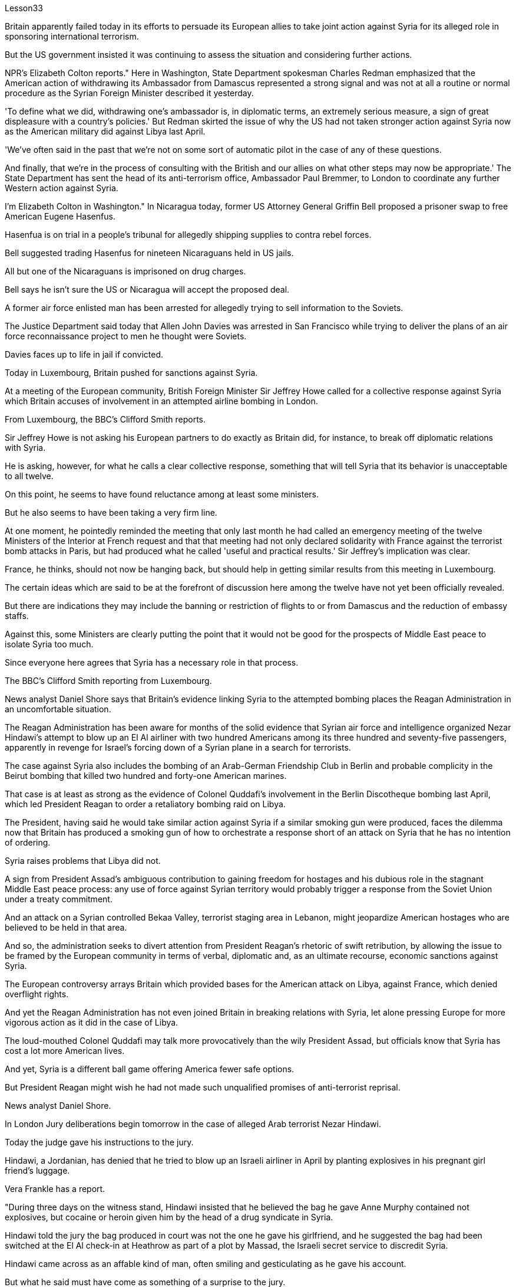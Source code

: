 Lesson33


Britain apparently failed today in its efforts to persuade its European allies to take joint action against Syria for its alleged role in sponsoring international terrorism.  +

But the US government insisted it was continuing to assess the situation and considering further actions.  +

NPR's Elizabeth Colton reports." Here in Washington, State Department spokesman Charles Redman emphasized that the American action of withdrawing its Ambassador from Damascus represented a strong signal and was not at all a routine or normal procedure as the Syrian Foreign Minister described it yesterday.  +

'To define what we did, withdrawing one's ambassador is, in diplomatic terms, an extremely serious measure, a sign of great displeasure with a country's policies.' But Redman skirted the issue of why the US had not taken stronger action against Syria now as the American military did against Libya last April.  +

'We've often said in the past that we're not on some sort of automatic pilot in the case of any of these questions.  +

And finally, that we're in the process of consulting with the British and our allies on what other steps may now be appropriate.' The State Department has sent the head of its anti-terrorism office, Ambassador Paul Bremmer, to London to coordinate any further Western action against Syria.  +

I'm Elizabeth Colton in Washington." In Nicaragua today, former US Attorney General Griffin Bell proposed a prisoner swap to free American Eugene Hasenfus.  +

Hasenfua is on trial in a people's tribunal for allegedly shipping supplies to contra rebel forces.  +

Bell suggested trading Hasenfus for nineteen Nicaraguans held in US jails.  +

All but one of the Nicaraguans is imprisoned on drug charges.  +

Bell says he isn't sure the US or Nicaragua will accept the proposed deal.  +

A former air force enlisted man has been arrested for allegedly trying to sell information to the Soviets.  +

The Justice Department said today that Allen John Davies was arrested in San Francisco while trying to deliver the plans of an air force reconnaissance project to men he thought were Soviets.  +

Davies faces up to life in jail if convicted.  +

Today in Luxembourg, Britain pushed for sanctions against Syria.  +

At a meeting of the European community, British Foreign Minister Sir Jeffrey Howe called for a collective response against Syria which Britain accuses of involvement in an attempted airline
bombing in London.  +

From Luxembourg, the BBC's Clifford Smith reports.  +

Sir Jeffrey Howe is not asking his European partners to do exactly as Britain did, for instance, to break off diplomatic relations with Syria.  +

He is asking, however, for what he calls a clear collective response, something that will tell Syria that its behavior is unacceptable to all twelve.  +

On this point, he seems to have found reluctance among at least some ministers.  +

But he also seems to have been taking a very firm line.  +

At one moment, he pointedly reminded the meeting that only last month he had called an emergency meeting of the twelve Ministers of the Interior at French request and that that meeting had not only declared solidarity with France against the terrorist bomb attacks in Paris, but had produced what he called 'useful and practical results.' Sir Jeffrey's implication was clear.  +

France, he thinks, should not now be hanging back, but should help in getting similar results from this meeting in Luxembourg.  +

The certain ideas which are said to be at the forefront of discussion here among the twelve have not yet been officially revealed.  +

But there are indications they may include the banning or restriction of flights to or from Damascus and the reduction of embassy staffs.  +

Against this, some Ministers are clearly putting the point that it would not be good for the prospects of Middle East peace to isolate Syria too much.  +

Since everyone here agrees that Syria has a necessary role in that process.  +

The BBC's Clifford Smith reporting from Luxembourg.  +

News analyst Daniel Shore says that Britain's evidence linking Syria to the attempted bombing places the Reagan Administration in an uncomfortable situation.  +

The Reagan Administration has been aware for months of the solid evidence that Syrian air force and intelligence organized Nezar Hindawi's attempt to blow up an El Al airliner with two hundred Americans among its three hundred and seventy-five passengers, apparently in revenge for Israel's forcing down of a Syrian plane in a search for terrorists.  +

The case against Syria also includes the bombing of an Arab-German Friendship Club in Berlin and probable complicity in the Beirut bombing that killed two hundred and forty-one American marines.  +

That case is at least as strong as the evidence of Colonel Quddafi's involvement in the Berlin Discotheque bombing last April, which led President Reagan to order a retaliatory bombing raid on Libya.  +

The President, having said he would take similar action against Syria if a similar smoking gun were produced, faces the dilemma now that Britain has produced a smoking gun of how to orchestrate a response short of an attack on Syria that he has no intention of ordering.  +

Syria raises problems that Libya did not.  +

A sign from President Assad's ambiguous contribution to gaining freedom for hostages and his dubious role in the stagnant Middle East peace process: any use of force against Syrian territory would probably trigger a response from the Soviet Union under a treaty commitment.  +

And an attack on a Syrian controlled Bekaa Valley, terrorist staging area in Lebanon, might jeopardize American hostages who are believed to be held in that area.  +

And so, the administration seeks to divert attention from President Reagan's rhetoric of swift retribution, by allowing the issue to be framed by the European community in terms of verbal, diplomatic and, as an ultimate recourse, economic sanctions against Syria.  +

The European controversy arrays Britain which provided bases for the American attack on Libya, against France,
which denied overflight rights.  +

And yet the Reagan Administration has not even joined Britain in breaking relations with Syria, let alone pressing Europe for more vigorous action as it did in the case of Libya.  +

The loud-mouthed Colonel Quddafi may talk more provocatively than the wily President Assad, but officials know that Syria has cost a lot more American lives.  +

And yet, Syria is a different ball game offering America fewer safe options.  +

But President Reagan might wish he had not made such unqualified promises of anti-terrorist reprisal.  +

News analyst Daniel Shore.  +

In London Jury deliberations begin tomorrow in the case of alleged Arab terrorist Nezar Hindawi.  +

Today the judge gave his instructions to the jury.  +

Hindawi, a Jordanian, has denied that he tried to blow up an Israeli airliner in April by planting explosives in his pregnant girl friend's luggage.  +

Vera Frankle has a report.  +

"During three days on the witness stand, Hindawi insisted that he believed the bag he gave Anne Murphy contained not explosives, but cocaine or heroin given him by the head of a drug syndicate in Syria.  +

Hindawi told the jury the bag produced in court was not the one he gave his girlfriend, and he suggested the bag had been switched at the El Al check-in at Heathrow as part of a plot by Massad, the Israeli secret service to discredit Syria.  +

Hindawi came across as an affable kind of man, often smiling and gesticulating as he gave his account.  +

But what he said must have come as something of a surprise to the jury.  +

They'd been told by the prosecution on the opening day of the trial that Hindawi had confessed to police that he'd come to London specifically to blow up the El Al plane on the instructions of senior intelligence officers he'd met in Damascus.  +

In court, Hindawi said the confession was a fabrication.  +

But the prosecution urged the jurors to look at the facts, and not to let any possible political repercussions of the case cloud their judgment.  +

Hindawi carried a Syrian passport of a kind usually reserved for government officials.  +

It was in a false name.  +

He traveled to London from Damascus with a Syrian Arab airlines crew and planned to return to Syria with them hours after parting from Anne Murphy at Heathrow.  +

He'd gone to the Syrian Embassy in London and met the Ambassador as soon as he heard the bomb had been found.  +

Hindawi didn't dispute any of these facts, but he stuck firmly to the drug story.  +

It didn't appear to cut much ice with the judge, however.  +

In his summation, he drew the jury's attention to a list of names of contacts allegedly drawn up by Hindawi in custody.  +

Among them was that of General Mohammed Alcooly, head of Syrian Air Force Intelligence who's described by sources in London as President Assad's closest advisor and head of Syria's National Security Council.  +

How, the judge asked the jury, did those names get on that piece of paper? No doubt about it, that's his handwriting.  +

The judge recalled the prosecution's point that if the El Al jumbo had blown up in mid-air, there would have been no evidence of Syrian involvement, or Hindawi's involvement either.  +

It might have all worked out smoothly if Hindawi hadn't panicked when the explosives were found and fled to the Syrian Embassy.  +

He would have been back in Syria within hours.  +

The judge urged the jury not to rush their decision.  +

Clearly, if the jury returns a verdict of 'guilty,' the British government will have to provide a speedy answer to the question that's been on
many minds throughout the three-week trial; what to do about Syria.  +

Strong diplomatic action will be inevitable, because as one British commentator put it, 'Syria will stand more conclusively convicted of terrorism than Colonel Quddafi has ever been.' For National Public Radio, I'm Vera Frankle in London."



今天，英国未能说服其欧洲盟友针对叙利亚涉嫌支持国际恐怖主义采取联合行动。但美国政府坚称正在继续评估局势并考虑采取进一步行动。美国国家公共广播电台的伊丽莎白·科尔顿报道。“在华盛顿，美国国务院发言人查尔斯·雷德曼强调，美国从大马士革撤回大使的行动代表了一个强烈的信号，根本不像叙利亚外长昨天所描述的那样是例行程序或正常程序。”定义我们所做的事情，从外交角度来说，撤回大使是一项极其严重的措施，是对一个国家的政策非常不满的表现。”但雷德曼回避了为什么美国现在没有像去年四月美国军方对利比亚采取的那样对叙利亚采取更强有力的行动。 “任何这些问题。最后，我们正在与英国和我们的盟友协商现在可能采取的其他适当措施。”美国国务院已派反恐办公室主任保罗·布雷默大使前往伦敦，协调西方针对叙利亚采取的进一步行动。我是华盛顿的伊丽莎白·科尔顿。今天在尼加拉瓜，美国前司法部长格里芬·贝尔提议进行囚犯交换，以释放美国人尤金·哈森福斯。哈森富阿因涉嫌向反叛军运送物资而在人民法庭接受审判。贝尔建议用哈森福斯交换被关押在美国监狱的十九名尼加拉瓜人。除一名尼加拉瓜人外，其他人均因毒品指控入狱。贝尔表示，他不确定美国或尼加拉瓜是否会接受拟议的协议。 一名前空军士兵因涉嫌试图向苏联出售信息而被捕。美国司法部今天表示，艾伦·约翰·戴维斯 (Allen John Davies) 在旧金山被捕，当时他试图向他认为是苏联人的人提供空军侦察项目的计划。如果罪名成立，戴维斯将面临终身监禁。今天在卢森堡，英国推动对叙利亚实施制裁。在欧洲共同体的一次会议上，英国外交大臣杰弗里·豪爵士呼吁对叙利亚采取集体反应，英国指责叙利亚参与了伦敦未遂的航空爆炸事件。英国广播公司 (BBC) 的克利福德·史密斯 (Clifford Smith) 在卢森堡报道。杰弗里·豪爵士并没有要求他的欧洲伙伴完全像英国那样，例如断绝与叙利亚的外交关系。然而，他要求做出他所谓的明确的集体反应，这将告诉叙利亚，其行为是所有十二国都无法接受的。在这一点上，他似乎发现至少有一些部长不太情愿。但他似乎也采取了非常坚定的立场。有一次，他尖锐地提醒会议，就在上个月，他才应法国的要求召开了十二位内政部长的紧急会议，这次会议不仅宣布声援法国反对巴黎恐怖爆炸袭击事件，而且产生了他所说的“有用且实际的结果”。杰弗里爵士的含义很明确。他认为，法国现在不应该犹豫不决，而应该帮助卢森堡这次会议取得类似的结果。据说这十二个人中处于讨论前沿的某些想法尚未正式透露。 但有迹象表明，这些措施可能包括禁止或限制往返大马士革的航班以及减少大使馆工作人员。对此，一些部长明确指出，过度孤立叙利亚不利于中东和平前景。因为这里的每个人都同意叙利亚在这一进程中发挥必要的作用。英国广播公司 (BBC) 克利福德·史密斯 (Clifford Smith) 来自卢森堡的报道。新闻分析师丹尼尔·肖尔表示，英国将叙利亚与未遂爆炸事件联系起来的证据让里根政府陷入了尴尬的境地。几个月来，里根政府一直知道有确凿的证据表明，叙利亚空军和情报部门组织内扎尔·欣达维 (Nezar Hindawi) 试图炸毁一架以色列航空公司客机，机上 375 名乘客中有 200 名美国人，显然是为了报复以色列强行击落飞机。一架叙利亚飞机正在搜寻恐怖分子。针对叙利亚的案件还包括柏林阿拉伯-德国友谊俱乐部的爆炸事件，以及可能参与造成 241 名美国海军陆战队员死亡的贝鲁特爆炸事件的同谋。该案至少与去年四月库扎菲上校参与柏林迪斯科舞厅爆炸事件的证据一样有力，这导致里根总统下令对利比亚进行报复性轰炸。总统曾表示，如果制造出类似的确凿证据，他将对叙利亚采取类似的行动，但现在英国已经制造出了确凿的证据，他面临着一个困境，即如何在不攻击叙利亚的情况下策划回应，而他无意下令攻击叙利亚。叙利亚提出了利比亚没有提出的问题。 阿萨德总统对人质获释做出的模糊贡献以及他在停滞不前的中东和平进程中扮演的可疑角色表明：对叙利亚领土使用任何武力都可能引发苏联根据条约承诺作出反应。对叙利亚控制的贝卡谷地（黎巴嫩的恐怖分子集结地）的袭击可能会危及据信被关押在该地区的美国人质。因此，美国政府试图转移人们对里根总统迅速报复言论的注意力，允许欧洲社会对叙利亚进行口头、外交以及作为最终手段的经济制裁来解决这个问题。欧洲的争议让英国为美国袭击利比亚提供了基地，而法国则拒绝拥有飞越权。然而，里根政府甚至没有与英国一起断绝与叙利亚的关系，更不用说像在利比亚问题上那样敦促欧洲采取更积极的行动了。大声喧哗的库扎菲上校的言论可能比狡猾的阿萨德总统更具挑衅性，但官员们知道，叙利亚造成的美国人伤亡要多得多。然而，叙利亚是一场不同的比赛，为美国提供的安全选择较少。但里根总统可能希望他没有做出如此无条件的反恐报复承诺。新闻分析师丹尼尔·肖尔。伦敦陪审团将于明天开始审议阿拉伯恐怖分子内扎尔·欣达维 (Nezar Hindawi) 案件。今天法官向陪审团发出了指示。约旦人欣达维否认自己四月份曾在怀孕女友的行李中放置炸药，试图炸毁一架以色列客机。维拉·弗兰克尔有一份报告。 “在证人席上的三天里，辛达维坚称他相信他给安妮·墨菲的袋子里没有炸药，而是叙利亚一个贩毒集团头目给他的可卡因或海洛因。辛达维告诉陪审团，法庭上出示的袋子是不是他送给女朋友的那个，他暗示这个包是在希思罗机场办理登机手续时被调换的，这是以色列特勤局马萨德阴谋的一部分，目的是抹黑叙利亚。辛达维给人的印象是一位和蔼可亲的人，在陈述自己的情况时经常微笑着并打手势。但他所说的话一定让陪审团感到惊讶。在审判开始当天，检方告诉他们，辛达维已向警方承认，他辛达维按照他在大马士革会见的高级情报官员的指示，专门来到伦敦炸毁以色列航空公司的飞机。欣达维在法庭上表示，这一供词是捏造的。但检方敦促陪审员审视事实，并且不要让该案任何可能的政治影响影响他们的判断。辛达维持有一本通常为政府官员保留的叙利亚护照。这是用假名。他与叙利亚阿拉伯航空公司的机组人员一起从大马士革飞往伦敦，并计划在希思罗机场与安妮·墨菲分手几小时后与他们一起返回叙利亚。当他听说炸弹被发现后，他立即前往叙利亚驻伦敦大使馆并会见了大使。辛达维没有对这些事实提出异议，但他坚定地坚持毒品的故事。然而，这似乎并没有与法官产生太大的分歧。在总结中，他提请陪审团注意一份据称由辛达维在押期间起草的联系人名单。 其中包括叙利亚空军情报局局长穆罕默德·阿尔库利将军，伦敦消息人士称他是阿萨德总统最亲密的顾问兼叙利亚国家安全委员会主席。法官问陪审团，这些名字是怎么写到那张纸上的？毫无疑问，那是他的笔迹。法官回顾了检方的观点，即如果埃尔阿尔巨型飞机在半空中爆炸，就不会有叙利亚参与的证据，也不会有辛达维参与的证据。如果辛达维没有在爆炸物被发现时惊慌失措并逃往叙利亚大使馆，事情可能会顺利进行。他将在几个小时内返回叙利亚。法官敦促陪审团不要仓促做出决定。显然，如果陪审团做出“有罪”判决，英国政府将必须迅速回答在为期三周的审判中许多人一直在思考的问题；叙利亚该怎么办。强有力的外交行动将是不可避免的，因为正如一位英国评论员所说，“叙利亚将比库扎菲上校更确凿地被判犯有恐怖主义罪。”我是国家公共广播电台的维拉·弗兰克尔，在伦敦。”

